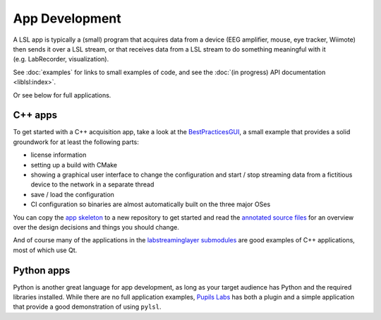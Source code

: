 App Development
===============
A LSL app is typically a (small) program that acquires data from a device (EEG amplifier, mouse, eye tracker, Wiimote) then sends it over a LSL stream, or that receives data from a LSL stream to do something meaningful with it (e.g. LabRecorder, visualization).

See :doc:`examples` for links to small examples of code,
and see the :doc:`(in progress) API documentation <liblsl:index>`.

Or see below for full applications.

C++ apps
--------
To get started with a C++ acquisition app, take a look at the `BestPracticesGUI <https://github.com/labstreaminglayer/App-BestPracticesGUI/>`__, a small example that provides a solid groundwork for at least the following parts:

-  license information
-  setting up a build with CMake
-  showing a graphical user interface to change the configuration and start / stop streaming data from a fictitious device to the network in a separate thread
-  save / load the configuration
-  CI configuration so binaries are almost automatically built on the three major OSes

You can copy the `app skeleton <https://github.com/labstreaminglayer/App-BestPracticesGUI/tree/master/appskeleton>`__ to a new repository to get started and read the `annotated source files <https://github.com/labstreaminglayer/App-BestPracticesGUI/tree/master/doc>`__ for an overview over the design decisions and things you should change.

And of course many of the applications in the `labstreaminglayer submodules <https://github.com/sccn/labstreaminglayer/tree/master/Apps>`_ are good examples of C++ applications, most of which use Qt.

Python apps
-----------
Python is another great language for app development, as long as your target audience has Python and the required libraries installed. While there are no full application examples, `Pupils Labs <https://github.com/labstreaminglayer/App-PupilLabs>`__ has both a plugin and a simple application that provide a good demonstration of using ``pylsl``.
